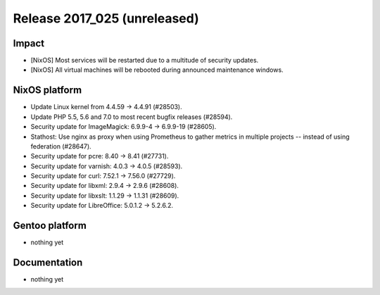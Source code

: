.. XXX update on release :Publish Date: YYYY-MM-DD

Release 2017_025 (unreleased)
-----------------------------

Impact
^^^^^^

* [NixOS] Most services will be restarted due to a multitude of security
  updates.
* [NixOS] All virtual machines will be rebooted during announced maintenance
  windows.


NixOS platform
^^^^^^^^^^^^^^

* Update Linux kernel from 4.4.59 -> 4.4.91 (#28503).
* Update PHP 5.5, 5.6 and 7.0 to most recent bugfix releases (#28594).
* Security update for ImageMagick: 6.9.9-4 -> 6.9.9-19 (#28605).
* Stathost: Use nginx as proxy when using Prometheus to gather metrics in
  multiple projects -- instead of using federation (#28647).
* Security update for pcre: 8.40 -> 8.41 (#27731).
* Security update for varnish: 4.0.3 -> 4.0.5 (#28593).
* Security update for curl: 7.52.1 -> 7.56.0 (#27729).
* Security update for libxml: 2.9.4 -> 2.9.6 (#28608).
* Security update for libxslt: 1.1.29 -> 1.1.31 (#28609).
* Security update for LibreOffice: 5.0.1.2 -> 5.2.6.2.


Gentoo platform
^^^^^^^^^^^^^^^

* nothing yet


Documentation
^^^^^^^^^^^^^

* nothing yet


.. vim: set spell spelllang=en:
